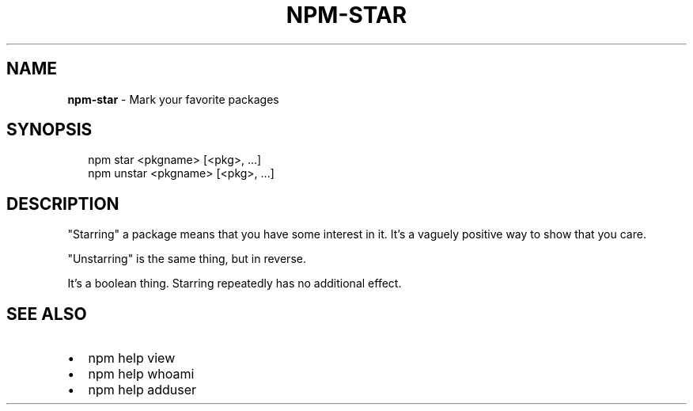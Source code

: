 .TH "NPM\-STAR" "1" "September 2014" "" ""
.SH "NAME"
\fBnpm-star\fR \- Mark your favorite packages
.SH SYNOPSIS
.P
.RS 2
.EX
npm star <pkgname> [<pkg>, \.\.\.]
npm unstar <pkgname> [<pkg>, \.\.\.]
.EE
.RE
.SH DESCRIPTION
.P
"Starring" a package means that you have some interest in it\.  It's
a vaguely positive way to show that you care\.
.P
"Unstarring" is the same thing, but in reverse\.
.P
It's a boolean thing\.  Starring repeatedly has no additional effect\.
.SH SEE ALSO
.RS 0
.IP \(bu 2
npm help view
.IP \(bu 2
npm help whoami
.IP \(bu 2
npm help adduser

.RE

